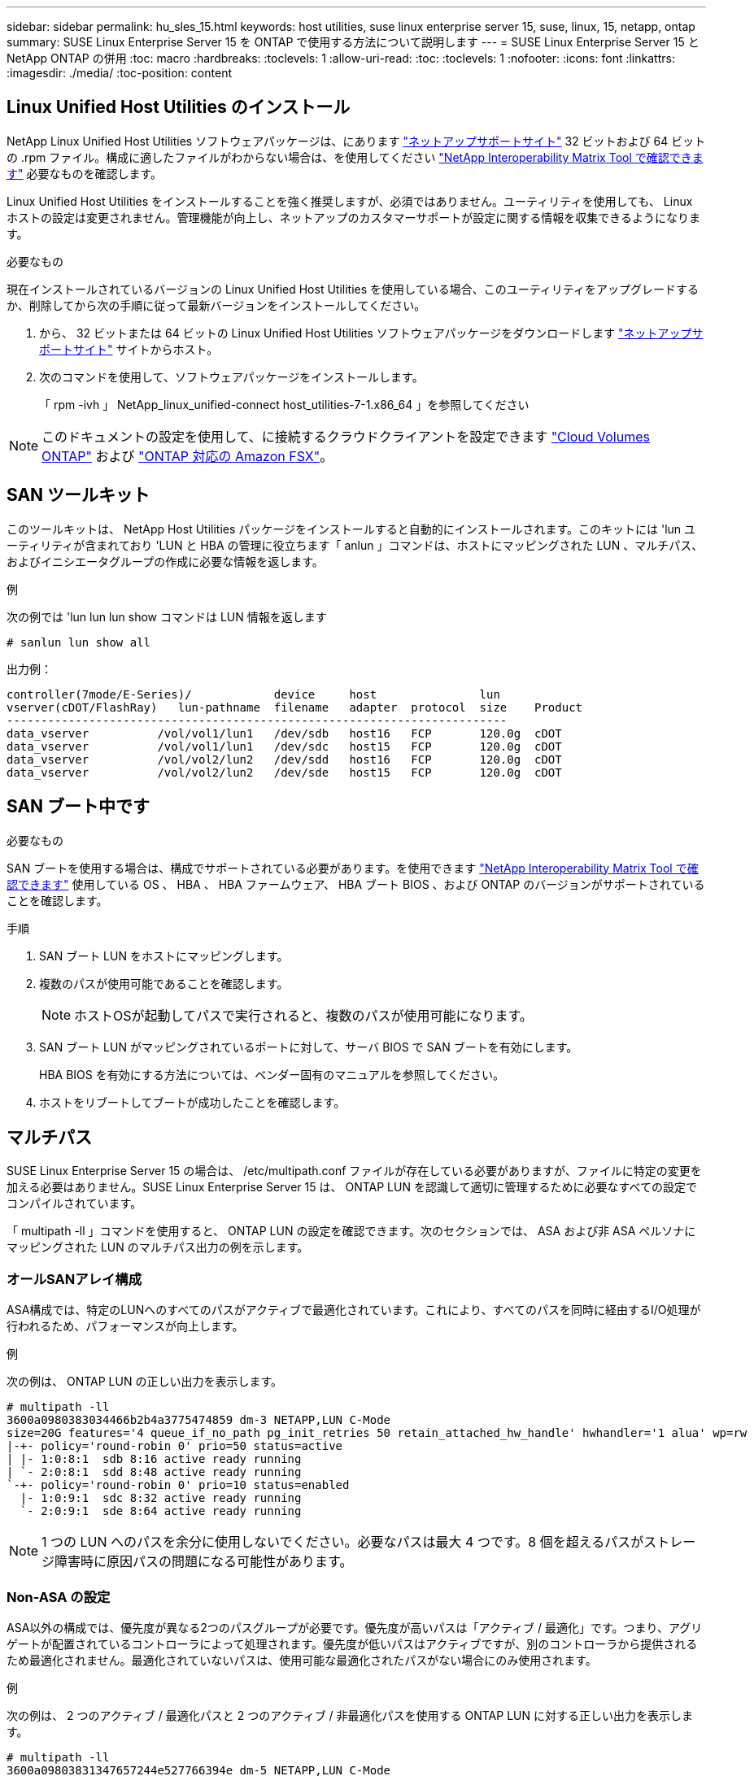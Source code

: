 ---
sidebar: sidebar 
permalink: hu_sles_15.html 
keywords: host utilities, suse linux enterprise server 15, suse, linux, 15, netapp, ontap 
summary: SUSE Linux Enterprise Server 15 を ONTAP で使用する方法について説明します 
---
= SUSE Linux Enterprise Server 15 と NetApp ONTAP の併用
:toc: macro
:hardbreaks:
:toclevels: 1
:allow-uri-read: 
:toc: 
:toclevels: 1
:nofooter: 
:icons: font
:linkattrs: 
:imagesdir: ./media/
:toc-position: content




== Linux Unified Host Utilities のインストール

NetApp Linux Unified Host Utilities ソフトウェアパッケージは、にあります link:https://mysupport.netapp.com/NOW/cgi-bin/software/?product=Host+Utilities+-+SAN&platform=Linux["ネットアップサポートサイト"^] 32 ビットおよび 64 ビットの .rpm ファイル。構成に適したファイルがわからない場合は、を使用してください link:https://mysupport.netapp.com/matrix/#welcome["NetApp Interoperability Matrix Tool で確認できます"^] 必要なものを確認します。

Linux Unified Host Utilities をインストールすることを強く推奨しますが、必須ではありません。ユーティリティを使用しても、 Linux ホストの設定は変更されません。管理機能が向上し、ネットアップのカスタマーサポートが設定に関する情報を収集できるようになります。

.必要なもの
現在インストールされているバージョンの Linux Unified Host Utilities を使用している場合、このユーティリティをアップグレードするか、削除してから次の手順に従って最新バージョンをインストールしてください。

. から、 32 ビットまたは 64 ビットの Linux Unified Host Utilities ソフトウェアパッケージをダウンロードします link:https://mysupport.netapp.com/NOW/cgi-bin/software/?product=Host+Utilities+-+SAN&platform=Linux["ネットアップサポートサイト"^] サイトからホスト。
. 次のコマンドを使用して、ソフトウェアパッケージをインストールします。
+
「 rpm -ivh 」 NetApp_linux_unified-connect host_utilities-7-1.x86_64 」を参照してください




NOTE: このドキュメントの設定を使用して、に接続するクラウドクライアントを設定できます link:https://docs.netapp.com/us-en/cloud-manager-cloud-volumes-ontap/index.html["Cloud Volumes ONTAP"^] および link:https://docs.netapp.com/us-en/cloud-manager-fsx-ontap/index.html["ONTAP 対応の Amazon FSX"^]。



== SAN ツールキット

このツールキットは、 NetApp Host Utilities パッケージをインストールすると自動的にインストールされます。このキットには 'lun ユーティリティが含まれており 'LUN と HBA の管理に役立ちます「 anlun 」コマンドは、ホストにマッピングされた LUN 、マルチパス、およびイニシエータグループの作成に必要な情報を返します。

.例
次の例では 'lun lun lun show コマンドは LUN 情報を返します

[listing]
----
# sanlun lun show all
----
出力例：

[listing]
----
controller(7mode/E-Series)/            device     host               lun
vserver(cDOT/FlashRay)   lun-pathname  filename   adapter  protocol  size    Product
-------------------------------------------------------------------------
data_vserver          /vol/vol1/lun1   /dev/sdb   host16   FCP       120.0g  cDOT
data_vserver          /vol/vol1/lun1   /dev/sdc   host15   FCP       120.0g  cDOT
data_vserver          /vol/vol2/lun2   /dev/sdd   host16   FCP       120.0g  cDOT
data_vserver          /vol/vol2/lun2   /dev/sde   host15   FCP       120.0g  cDOT
----


== SAN ブート中です

.必要なもの
SAN ブートを使用する場合は、構成でサポートされている必要があります。を使用できます link:https://mysupport.netapp.com/matrix/imt.jsp?components=84067;&solution=1&isHWU&src=IMT["NetApp Interoperability Matrix Tool で確認できます"^] 使用している OS 、 HBA 、 HBA ファームウェア、 HBA ブート BIOS 、および ONTAP のバージョンがサポートされていることを確認します。

.手順
. SAN ブート LUN をホストにマッピングします。
. 複数のパスが使用可能であることを確認します。
+

NOTE: ホストOSが起動してパスで実行されると、複数のパスが使用可能になります。

. SAN ブート LUN がマッピングされているポートに対して、サーバ BIOS で SAN ブートを有効にします。
+
HBA BIOS を有効にする方法については、ベンダー固有のマニュアルを参照してください。

. ホストをリブートしてブートが成功したことを確認します。




== マルチパス

SUSE Linux Enterprise Server 15 の場合は、 /etc/multipath.conf ファイルが存在している必要がありますが、ファイルに特定の変更を加える必要はありません。SUSE Linux Enterprise Server 15 は、 ONTAP LUN を認識して適切に管理するために必要なすべての設定でコンパイルされています。

「 multipath -ll 」コマンドを使用すると、 ONTAP LUN の設定を確認できます。次のセクションでは、 ASA および非 ASA ペルソナにマッピングされた LUN のマルチパス出力の例を示します。



=== オールSANアレイ構成

ASA構成では、特定のLUNへのすべてのパスがアクティブで最適化されています。これにより、すべてのパスを同時に経由するI/O処理が行われるため、パフォーマンスが向上します。

.例
次の例は、 ONTAP LUN の正しい出力を表示します。

[listing]
----
# multipath -ll
3600a0980383034466b2b4a3775474859 dm-3 NETAPP,LUN C-Mode
size=20G features='4 queue_if_no_path pg_init_retries 50 retain_attached_hw_handle' hwhandler='1 alua' wp=rw
|-+- policy='round-robin 0' prio=50 status=active
| |- 1:0:8:1  sdb 8:16 active ready running
| `- 2:0:8:1  sdd 8:48 active ready running
`-+- policy='round-robin 0' prio=10 status=enabled
  |- 1:0:9:1  sdc 8:32 active ready running
  `- 2:0:9:1  sde 8:64 active ready running
----

NOTE: 1 つの LUN へのパスを余分に使用しないでください。必要なパスは最大 4 つです。8 個を超えるパスがストレージ障害時に原因パスの問題になる可能性があります。



=== Non-ASA の設定

ASA以外の構成では、優先度が異なる2つのパスグループが必要です。優先度が高いパスは「アクティブ / 最適化」です。つまり、アグリゲートが配置されているコントローラによって処理されます。優先度が低いパスはアクティブですが、別のコントローラから提供されるため最適化されません。最適化されていないパスは、使用可能な最適化されたパスがない場合にのみ使用されます。

.例
次の例は、 2 つのアクティブ / 最適化パスと 2 つのアクティブ / 非最適化パスを使用する ONTAP LUN に対する正しい出力を表示します。

[listing]
----
# multipath -ll
3600a09803831347657244e527766394e dm-5 NETAPP,LUN C-Mode
size=80G  features='3 queue_if_no_path pg_init_retries 50' hwhandler='1 alua' wp=rw
|-+- policy='service-time 0' prio=50 status=enabled
| |- 11:0:1:0 sdj 8:144 active ready running
| |- 11:0:2:0 sdr 65:16 active ready running
`-+- policy='service-time 0' prio=10 status=enabled
 |- 11:0:0:0 sdb 8:i6 active ready running
 |- 12:0:0:0 sdz 65:144 active ready running
----

NOTE: 1 つの LUN へのパスを余分に使用しないでください。必要なパスは最大 4 つです。8 個を超えるパスがストレージ障害時に原因パスの問題になる可能性があります。



== 推奨設定

SUSE Linux Enterprise Server 15 OS は、 ONTAP LUN を認識し、すべての設定パラメータを自動的に正しく設定するようにコンパイルされています。マルチパスデーモンを開始するには、「 multipath.conf 」ファイルが存在している必要がありますが、「 touch /etc/multipath.conf 」コマンドを使用して空のゼロバイトファイルを作成できます

このファイルを初めて作成するときに、マルチパスサービスの有効化と開始が必要になる場合があります。

[listing]
----
# systemctl enable multipathd
# systemctl start multipathd
----
に直接何も追加する必要はありません `multipath.conf` ファイル。マルチパスで管理しないデバイスがある場合、またはデフォルトよりも優先される既存の設定がある場合を除きます。

不要なデバイスを除外するには、「 multipath.conf 」ファイルに次の構文を追加します。

を交換します `<DevId>` を使用して、除外するデバイスのWWID文字列を指定します。

....
blacklist {
        wwid <DevId>
        devnode "^(ram|raw|loop|fd|md|dm-|sr|scd|st)[0-9]*"
        devnode "^hd[a-z]"
        devnode "^cciss.*"
}
....
.例
この例では、 `sda` は、ブラックリストに追加する必要があるローカルSCSIディスクです。

.手順
. 次のコマンドを実行して WWID を特定します。
+
....
# /lib/udev/scsi_id -gud /dev/sda
360030057024d0730239134810c0cb833
....
. /etc/multipath.conf 内のブラックリストスタンザに、次の WWID を追加します。
+
....
blacklist {
     wwid   360030057024d0730239134810c0cb833
     devnode "^(ram|raw|loop|fd|md|dm-|sr|scd|st)[0-9]*"
     devnode "^hd[a-z]"
     devnode "^cciss.*"
}
....


常にを確認する必要があります `/etc/multipath.conf` レガシー設定のファイル、特にデフォルトセクションでは、デフォルト設定を上書きする可能性があります。

次の表に、クリティカルなボリュームの状態を示します `multipathd` ONTAP LUNのパラメータと必要な値。ホストが他のベンダーのLUNに接続されていて、これらのパラメータのいずれかが無効になっている場合は、で後述するstanzasで修正する必要があります `multipath.conf` ONTAP LUNに適用されるファイル。そうしないと、 ONTAP LUN が想定どおりに機能しない可能性があります。これらのデフォルト設定は、影響を十分に理解したうえで、ネットアップや OS のベンダーに相談して無視してください。

[cols="2*"]
|===
| パラメータ | 設定 


| detect_prio | はい。 


| DEV_DETION_TMO | " 無限 " 


| フェイルバック | 即時 


| fast_io_fail_TMO | 5. 


| の機能 | "2 pg_init_retries 50" 


| flush_on_last_del | はい。 


| hardware_handler | 0 


| パスの再試行なし | キュー 


| path_checker です | " tur " 


| path_grouping_policy | 「 group_by_prio 」 


| path_selector | "service-time 0" 


| polling _interval （ポーリング間隔） | 5. 


| Prio | ONTAP 


| プロダクト | LUN. * 


| retain_attached _hw_handler | はい。 


| RR_weight を指定します | " 均一 " 


| ユーザーフレンドリ名 | いいえ 


| ベンダー | ネットアップ 
|===
.例
次の例は、オーバーライドされたデフォルトを修正する方法を示しています。この場合 ' マルチパス .conf ファイルは 'path_checker' および ONTAP LUN と互換性のない 'no-path_retry' の値を定義しますホストに接続された他の SAN アレイが原因でアレイを削除できない場合は、デバイススタンザを使用して ONTAP LUN 専用にパラメータを修正できます。

[listing]
----
defaults {
   path_checker      readsector0
   no_path_retry      fail
}

devices {
   device {
      vendor         "NETAPP  "
      product         "LUN.*"
      no_path_retry     queue
      path_checker      tur
   }
}
----


== 既知の問題および制限

[cols="4*"]
|===
| NetApp バグ ID | タイトル | 説明 | Bugzilla ID 


| link:https://mysupport.netapp.com/NOW/cgi-bin/bol?Type=Detail&Display=1154309["1154309"^] | 20 個を超える LUN がマッピングされている SLES 15 ホストは、リブート後に保守モードになる場合があります | 20 個を超える LUN がマッピングされている SLES 15 ホストは、リブート後に保守モードになる場合があります。メンテナンスモードは、「メンテナンスのための root パスワードを与える（または、 Ctrl キーを押しながら D キーを押して続行する）」というメッセージの後にシングルユーザーモードになります | link:https://bugzilla.suse.com/show_bug.cgi?id=1104173["1104173."^] 
|===


== リリースノート



=== ASM ミラーリング

Automatic Storage Management（ASM）ミラーリングでは、ASMが問題を認識して別の障害グループにスイッチオーバーできるように、Linuxマルチパス設定の変更が必要になる場合があります。ONTAP 上のほとんどの ASM 構成では、外部冗長性が使用されます。つまり、データ保護は外部アレイによって提供され、 ASM はデータをミラーリングしません。一部のサイトでは、通常の冗長性を備えた ASM を使用して、通常は異なるサイト間で双方向ミラーリングを提供しています。を参照してください link:https://www.netapp.com/us/media/tr-3633.pdf["ONTAP を基盤にした Oracle データベース"^] を参照してください。
